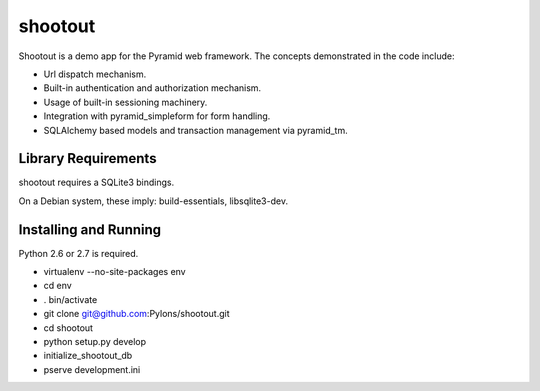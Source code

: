 shootout
========

Shootout is a demo app for the Pyramid web framework.  The concepts
demonstrated in the code include:

- Url dispatch mechanism.

- Built-in authentication and authorization mechanism.

- Usage of built-in sessioning machinery.

- Integration with pyramid_simpleform for form handling.

- SQLAlchemy based models and transaction management via pyramid_tm.

Library Requirements
--------------------

shootout requires a SQLite3 bindings.

On a Debian system, these imply: build-essentials, libsqlite3-dev.

Installing and Running
----------------------

Python 2.6 or 2.7 is required.

- virtualenv --no-site-packages env

- cd env

- . bin/activate

- git clone git@github.com:Pylons/shootout.git

- cd shootout

- python setup.py develop

- initialize_shootout_db

- pserve development.ini

